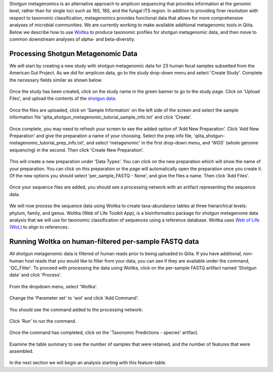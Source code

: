 Shotgun metagenomics is an alternative approach to amplicon sequencing that provides information at the genomic level, rather than for single loci such as 16S, 18S, and the fungal ITS region. In addition to providing finer resolution with respect to taxonomic classification, metagenomics provides functional data that allows for more comprehensive analyses of microbial communities. We are currently working to make available additional metagenomic tools in Qiita. Below we describe how to use `Woltka <https://github.com/qiyunzhu/woltka>`__ to produce taxonomic profiles for shotgun metagenomic data, and then move to common downstream analyses of alpha- and beta-diversity.

Processing Shotgun Metagenomic Data
------------------------------------

We will start by creating a new study with shotgun metagenomic data for 23 human fecal samples subsetted from the American Gut Project. As we did for amplicon data, go to the study drop-down menu and select 'Create Study'. Complete the necessary fields similar as shown below.

.. figure::  images/shotgun-process-create-study-2.PNG
   :align:   center
   
Once the study has been created, click on the study name in the green banner to go to the study page. Click on 'Upload Files', and upload the contents of the `shotgun data <https://github.com/biocore/cmi-workshops/tree/master/docs/example_data>`__.

.. figure::  images/shotgun-process-upload.png
   :align:   center

Once the files are uploaded, click on 'Sample Information' on the left side of the screen and select the sample information file 'qiita_shotgun_metagenomic_tutorial_sample_info.txt' and click 'Create'.

.. figure::  images/shotgun-process-sample-info-2.PNG
   :align:   center

Once complete, you may need to refresh your screen to see the added option of 'Add New Preparation'. Click 'Add New Preparation' and give the preparation a name of your choosing. Select the prep info file, 'qiita_shotgun-metagenomic_tutorial_prep_info.txt', and select 'metagenomic' in the first drop-down menu, and 'WGS' (whole genome sequencing) in the second. Then click 'Create New Preparation'.

.. figure::  images/shotgun-process-prep-info-2.PNG
   :align:   center

This will create a new preparation under 'Data Types'. You can click on the new preparation which will show the name of your preparation. You can click on this preparation or the page will automatically open the preparation once you create it.  Of the new options you should select 'per_sample_FASTQ - None', and give the files a name. Then click 'Add Files'.

.. figure::  images/shotgun-process-add-files.png
   :align:   center
   
Once your sequence files are added, you should see a processing network with an artifact representing the sequence data.

.. figure::  images/shotgun-process-network.png
   :align:   center
   
We will now process the sequence data using Woltka to create taxa-abundance tables at three hierarchical levels: phylum, family, and genus. Woltka (Web of Life Toolkit App), is a bioinformatics package for shotgun metagenome data analysis that we will use for taxonomic classification of sequences using a reference database. Woltka uses `Web of Life (WoL) <https://biocore.github.io/wol/>`__ to align to references.

Running Woltka on human-filtered per-sample FASTQ data
------------------------------------------------------
All shotgun metagenomic data is filtered of human reads prior to being uploaded to Qiita. If you have additional, non-human host reads that you would like to filter from your data, you can see if they are available under the command, 'QC_Filter'. To proceed with processing the data using Woltka, click on the per-sample FASTQ artifact named 'Shotgun data' and click 'Process'.

.. figure::  images/shotgun-process-shogun1.png
   :align:   center
   
From the dropdown menu, select 'Woltka'.

.. figure::  images/shotgun-process-woltka2.PNG
   :align:   center
   
Change the 'Parameter set' to 'wol' and click 'Add Command'.

.. figure::  images/shotgun-process-woltka3.PNG
   :align:   center
   
You should see the command added to the processing network:

.. figure::  images/shotgun-process-woltka4.PNG
   :align:   center
   
Click 'Run' to run the command.

.. figure::  images/shotgun-process-woltka5.PNG
   :align:   center
   
Once the command has completed, click on the 'Taxonomic Predictions - species' artifact.

.. figure::  images/shotgun-process-woltka6.PNG
   :align:   center
   
Examine the table summary to see the number of samples that were retained, and the number of features that were assembled.

.. figure::  images/shotgun-process-taxa-species2.PNG
   :align:   center
   
In the next section we will begin an analysis starting with this feature-table.
